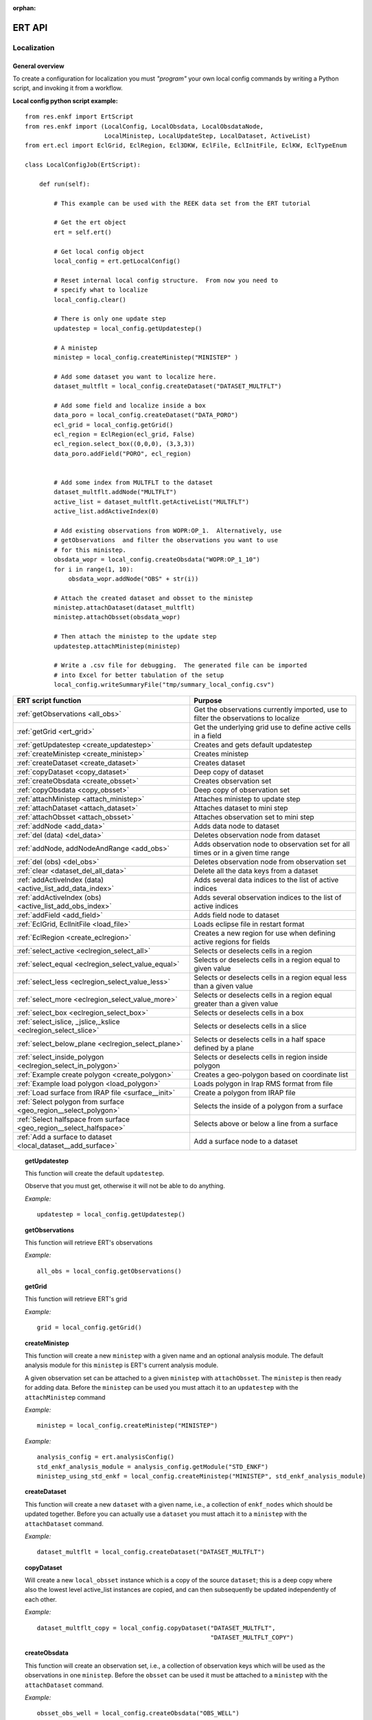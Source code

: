 :orphan:

ERT API
=======

Localization
------------

General overview
~~~~~~~~~~~~~~~~

To create a configuration for localization you must *"program"* your own local
config commands by writing a Python script, and invoking it from a workflow.


**Local config python script example:**

::

 from res.enkf import ErtScript
 from res.enkf import (LocalConfig, LocalObsdata, LocalObsdataNode,
                       LocalMinistep, LocalUpdateStep, LocalDataset, ActiveList)
 from ert.ecl import EclGrid, EclRegion, Ecl3DKW, EclFile, EclInitFile, EclKW, EclTypeEnum

 class LocalConfigJob(ErtScript):

     def run(self):

         # This example can be used with the REEK data set from the ERT tutorial

         # Get the ert object
         ert = self.ert()

         # Get local config object
         local_config = ert.getLocalConfig()

         # Reset internal local config structure.  From now you need to
         # specify what to localize
         local_config.clear()

         # There is only one update step
         updatestep = local_config.getUpdatestep()

         # A ministep
         ministep = local_config.createMinistep("MINISTEP" )

         # Add some dataset you want to localize here.
         dataset_multflt = local_config.createDataset("DATASET_MULTFLT")

         # Add some field and localize inside a box
         data_poro = local_config.createDataset("DATA_PORO")
         ecl_grid = local_config.getGrid()
         ecl_region = EclRegion(ecl_grid, False)
         ecl_region.select_box((0,0,0), (3,3,3))
         data_poro.addField("PORO", ecl_region)


         # Add some index from MULTFLT to the dataset
         dataset_multflt.addNode("MULTFLT")
         active_list = dataset_multflt.getActiveList("MULTFLT")
         active_list.addActiveIndex(0)

         # Add existing observations from WOPR:OP_1.  Alternatively, use
         # getObservations  and filter the observations you want to use
         # for this ministep.
         obsdata_wopr = local_config.createObsdata("WOPR:OP_1_10")
         for i in range(1, 10):
             obsdata_wopr.addNode("OBS" + str(i))

         # Attach the created dataset and obsset to the ministep
         ministep.attachDataset(dataset_multflt)
         ministep.attachObsset(obsdata_wopr)

         # Then attach the ministep to the update step
         updatestep.attachMinistep(ministep)

         # Write a .csv file for debugging.  The generated file can be imported
         # into Excel for better tabulation of the setup
         local_config.writeSummaryFile("tmp/summary_local_config.csv")

=========================================================================  ===================================================================================
ERT script function                                                        Purpose
=========================================================================  ===================================================================================
:ref:`getObservations                  <all_obs>`                          Get the observations currently imported, use to filter the observations to localize
:ref:`getGrid                          <ert_grid>`                         Get the underlying grid use to define active cells in a field
:ref:`getUpdatestep                    <create_updatestep>`                Creates and gets default updatestep
:ref:`createMinistep                   <create_ministep>`                  Creates ministep
:ref:`createDataset                    <create_dataset>`                   Creates dataset
:ref:`copyDataset                      <copy_dataset>`                     Deep copy of dataset
:ref:`createObsdata                    <create_obsset>`                    Creates observation set
:ref:`copyObsdata                      <copy_obsset>`                      Deep copy of observation set
:ref:`attachMinistep                   <attach_ministep>`                  Attaches ministep to update step
:ref:`attachDataset                    <attach_dataset>`                   Attaches dataset to mini step
:ref:`attachObsset                     <attach_obsset>`                    Attaches observation set to mini step
:ref:`addNode                          <add_data>`                         Adds data node to dataset
:ref:`del (data)                       <del_data>`                         Deletes observation node from dataset
:ref:`addNode, addNodeAndRange         <add_obs>`                          Adds observation node to observation set for all times or in a given time range
:ref:`del (obs)                        <del_obs>`                          Deletes observation node from observation set
:ref:`clear                            <dataset_del_all_data>`             Delete all the data keys from a dataset
:ref:`addActiveIndex (data)            <active_list_add_data_index>`       Adds several data indices to the list of active indices
:ref:`addActiveIndex (obs)             <active_list_add_obs_index>`        Adds several observation indices to the list of active indices
:ref:`addField                         <add_field>`                        Adds field node to dataset
:ref:`EclGrid, EclInitFile             <load_file>`                        Loads eclipse file in restart format
:ref:`EclRegion                        <create_eclregion>`                 Creates a new region for use when defining active regions for fields
:ref:`select_active                    <eclregion_select_all>`             Selects or deselects cells in a region
:ref:`select_equal                     <eclregion_select_value_equal>`     Selects or deselects cells in a region equal to given value
:ref:`select_less                      <eclregion_select_value_less>`      Selects or deselects cells in a region equal less than a given value
:ref:`select_more                      <eclregion_select_value_more>`      Selects or deselects cells in a region equal greater than a given value
:ref:`select_box                       <eclregion_select_box>`             Selects or deselects cells in a box
:ref:`select_islice, _jslice,_kslice   <eclregion_select_slice>`           Selects or deselects cells in a slice
:ref:`select_below_plane               <eclregion_select_plane>`           Selects or deselects cells in a half space defined by a plane
:ref:`select_inside_polygon            <eclregion_select_in_polygon>`      Selects or deselects cells in region inside polygon
:ref:`Example create polygon           <create_polygon>`                   Creates a geo-polygon based on coordinate list
:ref:`Example load polygon             <load_polygon>`                     Loads polygon in Irap RMS format from file
:ref:`Load surface from IRAP file      <surface__init>`                    Create a polygon from IRAP file
:ref:`Select polygon from surface      <geo_region__select_polygon>`       Selects the inside of a polygon from a surface
:ref:`Select halfspace from surface    <geo_region__select_halfspace>`     Selects above or below a line from a surface
:ref:`Add a surface to dataset         <local_dataset__add_surface>`       Add a surface node to a dataset
=========================================================================  ===================================================================================


.. #####################################################################
.. _create_updatestep:
.. topic:: getUpdatestep

   This function will create the default ``updatestep``.

   Observe that you must get, otherwise it will not be able to do anything.

   *Example:*

   ::

      updatestep = local_config.getUpdatestep()


.. #####################################################################
.. _all_obs:
.. topic:: getObservations

   This function will retrieve ERT's observations

   *Example:*

   ::

      all_obs = local_config.getObservations()


.. #####################################################################
.. _ert_grid:
.. topic:: getGrid

   This function will retrieve ERT's grid

   *Example:*

   ::

      grid = local_config.getGrid()


.. #####################################################################
.. _create_ministep:
.. topic:: createMinistep

   This function will create a new ``ministep`` with a given name and an
   optional analysis module.  The default analysis module for this ``ministep``
   is ERT's current analysis module.

   A given observation set can be attached to a given ``ministep`` with
   ``attachObsset``.  The ``ministep`` is then ready for adding data.  Before
   the ``ministep`` can be used you must attach it to an ``updatestep`` with the
   ``attachMinistep`` command

   *Example:*

   ::

      ministep = local_config.createMinistep("MINISTEP")

   *Example:*

   ::

      analysis_config = ert.analysisConfig()
      std_enkf_analysis_module = analysis_config.getModule("STD_ENKF")
      ministep_using_std_enkf = local_config.createMinistep("MINISTEP", std_enkf_analysis_module)


.. #####################################################################
.. _create_dataset:
.. topic:: createDataset

   This function will create a new ``dataset`` with a given name, i.e., a
   collection of ``enkf_nodes`` which should be updated together.  Before you
   can actually use a ``dataset`` you must attach it to a ``ministep`` with the
   ``attachDataset`` command.


   *Example:*

   ::

      dataset_multflt = local_config.createDataset("DATASET_MULTFLT")


.. #####################################################################
.. _copy_dataset:
.. topic:: copyDataset

   Will create a new ``local_obsset`` instance which is a copy of the source
   ``dataset``; this is a deep copy where also the lowest level active_list
   instances are copied, and can then subsequently be updated independently of
   each other.


   *Example:*

   ::

      dataset_multflt_copy = local_config.copyDataset("DATASET_MULTFLT",
                                                      "DATASET_MULTFLT_COPY")


.. #####################################################################
.. _create_obsset:
.. topic:: createObsdata

   This function will create an observation set, i.e., a collection of
   observation keys which will be used as the observations in one ``ministep``.
   Before the ``obsset`` can be used it must be attached to a ``ministep`` with
   the ``attachDataset`` command.


   *Example:*

   ::

      obsset_obs_well = local_config.createObsdata("OBS_WELL")


.. #####################################################################
.. _copy_obsset:
.. topic:: copyObsdata

   Will create a new ``local_obsset`` instance which is a copy of the source
   ``dataset``; this is a deep copy where also the lowest level ``active_list``
   instances are copied, and can then subsequently be updated independently of
   each other.


   *Example:*

   ::

      obsset_obs_well_copy = local_config.copyObsdata("OBS_WELL", "OBS_WELL_COPY")


.. #####################################################################
.. _attach_ministep:
.. topic:: attachMinistep

   This function will attach the ``ministep`` to the default ``updatestep``.

   *Example:*

   ::

      update_step.attachMinistep(ministep)


.. #####################################################################
.. _attach_dataset:
.. topic:: attachDataset

   Will attach the given ``dataset`` to the ``ministep``.


   *Example:*

   ::

      ministep.attachDataset(dataset_multflt)


.. #####################################################################
.. _attach_obsset:
.. topic:: attachObsset

   Will attach the given ``obsset`` to the ``ministep``.

   *Example:*

   ::

      ministep.attachObsset(obsset_obs_well)


.. #####################################################################
.. _add_data:
.. topic:: addNode

   This function will add the data ``KEY`` as one *enkf* node which should be
   updated in this dataset.  If you do not manipulate the ``KEY`` further with
   ``addActiveIndex``, the ``KEY`` will be added as ``ALL_ACTIVE``, i.e., all
   elements will be updated.


   *Example:*

   ::

      dataset_multflt.addNode("MULTFLT")


.. #####################################################################
.. _del_data:
.. topic:: del (data)

   This function will delete the data ``KEY`` from the dataset.


   *Example:*

   ::

      del dataset_multflt["MULTFLT"]


.. #####################################################################
.. _add_obs:
.. topic:: addNode

   This function will install the observation ``OBS_KEY`` as an observation for
   this ``obsset`` --- similarly to the ``addNode`` function.

   *Example:*

   ::

      # The obsset has a time range
      obsset_obs_well.addNodeAndRange("WOPR:OBS_WELL", 0, 1)

      # All times are active
      obsset_obs_well.addNode("WOPR:OBS_WELL")


.. #####################################################################
.. _del_obs:
.. topic:: del (obs)

   This function will delete the obs ``OBS_KEY`` from the ``obsset``
   ``NAME_OF_OBSSET``.


   *Example:*

   ::

      del obsset_obs_well["WOPR:OBS_WELL"]


.. #####################################################################
.. _dataset_del_all_data:
.. topic:: clear

   This function will delete all the data keys from the ``dataset``.

   *Example:*

   ::

      dataset_multflt.clear()


.. #####################################################################
.. _active_list_add_data_index:
.. topic:: addActiveIndex (data)

   This function will say that the data with name ``DATA_KEY`` in ``dataset``
   with name ``DATASTEP_NAME`` should have the index ``INDEX`` active.


   *Example:*

   ::

      active_list = dataset_multflt.getActiveList("MULTFLT")
      active_list.addActiveIndex(0);

.. #####################################################################

.. _active_list_add_obs_index:
.. topic:: addActiveIndex (obs)

   This function will say that the observation with name ``OBS_KEY`` in
   ``obsset`` with name ``OBSSET_NAME`` should have the index ``INDEX`` active.

   *Example:*

   ::

      active_list = obsset_obs_well.getActiveList("WOPR:OBS_WELL")
      active_list.addActiveIndex(0);


.. #####################################################################

.. _add_field:
.. topic:: addField

   This function will install the node with name ``FIELD_NAME`` in the
   ``dataset`` ``DATASET_NAME``.  It will in addition select all the (currently)
   active cells in the region ``ECLREGION_NAME`` as active for this
   ``field``/``ministep`` combination.  The ``ADD_FIELD`` command is actually a
   shortcut of:

   ``ADD_DATA DATASET FIELD_NAME``;

   followed by:

   ``ACTIVE_LIST_ADD_MANY_DATA_INDEX <All the indices from the region>``

   *Example:*

   ::

      # Load Eclipse grid
      ecl_grid = EclGrid("path/to/LOCAL.GRDECL")

      with open("path/to/LOCAL.GRDECL","r") as grdecl_file:
          local_kw = Ecl3DKW.read_grdecl(ecl_grid, grdecl_file, "LOCAL")

      # Define Eclipse region
      eclreg_poro = EclRegion(ecl_grid, False)
      eclreg_poro.select_more(local_kw, 1)

      # Create dataset and add field to dataset
      data_poro = local_config.createDataset("DATA_PORO")
      data_poro.addField("PORO", eclreg_poro)


.. #####################################################################
.. _load_file:
.. topic:: EclGrid, EclInitFile

   This function will load an ECLIPSE file in restart format (i.e., *restart
   file* or *INIT file*), the keywords in this file can then subsequently be
   used in ``ECLREGION_SELECT_VALUE_XXX`` commands below.  The ``KEY`` argument
   is a string which will be used later when we refer to the content of this
   file.

   *Example:*

   ::

      # Load Eclipse grid and init file
      ecl_grid = EclGrid("path/to/FULLMODEL.GRDECL")
      refinit_file = EclInitFile(grid , "path/to/somefile.init")


.. #####################################################################
.. _create_eclregion:
.. topic:: EclRegion

   This function will create a new region ``ECLREGION_NAME``, which can
   subsequently be used when defining active regions for fields.  The second
   argument, ``SELECT_ALL``, is a *boolean* value.  If this value is set to true
   the region will start with all cells selected, if set to false the region
   will start with no cells selected.

   *Example:*

   ::

      # Define Eclipse region
      eclreg_poro = EclRegion(ecl_grid, False)


.. #####################################################################
.. _eclregion_select_all:
.. topic:: select_active

   Will select (or deselect) all the cells in the region.


   *Example:*

   ::

      eclreg_poro.select_active()
      eclreg_poro.deselect_active()


.. #####################################################################
.. _eclregion_select_value_equal:
.. topic:: select_equal

   This function will compare an ``ecl_kw`` instance loaded from file with a
   user supplied value, and select (or deselect) all cells which match this
   value.  It is assumed that the ECLIPSE keyword is an INTEGER keyword, for
   float comparisons use the ``ECLREGION_SELECT_VALUE_LESS`` and
   ``ECLREGION_SELECT_VALUE_MORE`` functions.

   *Example:*

   ::

      # Load Eclipse grid
      ecl_grid = EclGrid("path/to/LOCAL.GRDECL")

      with open("path/to/LOCAL.GRDECL","r") as grdecl_file:
          local_kw = Ecl3DKW.read_grdecl(ecl_grid, grdecl_file, "LOCAL",
                                         ecl_type=EclTypeEnum.ECL_INT_TYPE)

      # Define Eclipse region
      eclreg_poro = EclRegion(ecl_grid, False)
      eclreg_poro.select_equal(local_kw, 1)
      print('GRID LOADED: %s' % ecl_grid)
      print(ecl_grid.getDims())
      print(local_kw.header)


.. #####################################################################
.. _eclregion_select_value_less:
.. topic:: select_less

   This function will compare an ``ecl_kw`` instance loaded from disc with a
   numerical value, and select all cells which have numerical below the limiting
   value.  The ``ecl_kw`` value should be a floating point value like e.g.,
   ``PRESSURE`` or ``PORO``.  The arguments are just as for
   ``ECLREGION_SELECT_VALUE_EQUAL``.

   *Example:*

   ::

      eclreg_poro.select_less(local_kw, 1)


.. #####################################################################
.. _eclregion_select_value_more:
.. topic:: select_more

   This function will compare an ``ecl_kw`` instance loaded from disc with a
   numerical value, and select all cells which have numerical above the limiting
   value.  The ``ecl_kw`` value should be a floating point value like e.g.,
   ``PRESSURE`` or ``PORO``.  The arguments are just as for
   ``ECLREGION_SELECT_VALUE_EQUAL``.


   *Example:*

   ::

      eclreg_poro.select_more(local_kw, 1)


.. #####################################################################
.. _eclregion_select_box:
.. topic:: select_box

   This function will select (or deselect) all the cells in the box defined by
   the six coordinates ``i1 i2 j1 j2 k1 k2``.  The coordinates are inclusive,
   and the counting starts at 1.


   *Example:*

   ::

      eclreg_poro.select_box((0,2,4),(1,3,5))


.. #####################################################################
.. _eclregion_select_slice:
.. topic:: select_islice, _jslice,_kslice

   This function will select a slice in the direction given by ``dir``', which
   can ``x``, ``y``, or ``z``.  Depending on the value of ``dir`` the numbers
   ``n1`` and ``n2`` are interpreted as ``(i1 i2)``, ``(j1 j2)``, or ``(k1
   k2)``, respectively.

   The numbers ``n1`` and ``n2`` are inclusive and the counting starts at 1.  It
   is OK to use very high/low values to imply *"the rest of the cells"* in one
   direction.


   *Example:*

   ::

      eclreg_poro.select_kslice(2,3)


.. #####################################################################

.. _eclregion_select_plane:
.. topic:: select_below_plane

   Will select all points which have positive (sign > 0) distance to the plane
   defined by normal vector ``n = (nx,ny,nz)`` and point ``p = (px,py,pz)``. If
   sign < 0 all cells with negative distance to plane will be selected.

   *Example:*

   ::

      eclreg_poro.select_below_plane((1,1,1), (0,0,0))


.. #####################################################################
.. _eclregion_select_in_polygon:
.. topic:: select_inside_polygon

   Well select all the points which are inside the polygon with name
   ``POLYGON_NAME``.  The polygon should have been created with command
   ``CREATE_POLYGON`` or loaded with command ``LOAD_POLYGON`` first.


   *Example:*

   ::

      polygon = [(0,0), (0,1), (1,0)]
      eclreg_poro.select_inside_polygon(polygon)


.. #####################################################################
.. _create_polygon:
.. topic:: Example create polygon

   Will create a ``geo_polygon`` instance based on the coordinate list:

   ``[(x1,y1), (x2,y2), (x3,y3), ..., (xn,yn)]``

   The polygon should not be explicitly closed --- i.e., you should in general
   have

   ``(x1,y1) != (xn,yn).``

   The polygon will be stored under the name ``POLYGON_NAME`` --- which should
   later be used when referring to the polygon in region select operations.


   *Example:*

   ::

      polygon = [(0,0), (0,1), (1,0)]


.. #####################################################################
.. _load_polygon:
.. topic:: Example load polygon

   Will load a polygon instance from the file ``FILENAME`` --- the file should
   be in *irap RMS* format.  The polygon will be stored under the name
   ``POLYGON_NAME`` which can then later be used to refer to the polygon for
   e.g., select operations.


   *Example:*

   ::

      polygon = []
      with open("polygon.ply", "r") as ply_file:
          for line in ply_file:
              xs, ys = map(float, line.split())
              polygon.append(xs, ys)


.. #####################################################################
.. _surface__init:
.. topic:: Load surface from IRAP file

   Will load a surface from an *IRAP file*.  We can also create a surface
   programmatically.  It is also possible to obtain the underlying pointset.


   *Example for creating programmatically:*

   ::

      # values copied from irap surface_small
      nx, ny = 30,20
      xinc, yinc = 50.0, 50.0
      xstart, ystart = 463325.5625, 7336963.5
      angle = -65.0
      s_args = (None, nx, ny, xinc, yinc, xstart, ystart, angle)
      s = Surface(*s_args)

   *Example loading from file:*

   ::

      surface = Surface('path/to/surface.irap')
      # we can also obtain the underlying pointset
      pointset = GeoPointset.fromSurface(surface)
      georegion = GeoRegion(pointset)


.. #####################################################################
.. _geo_region__select_polygon:
.. topic:: Select polygon from surface

   Will select or deselect all points from a surface contained inside a given
   polygon.


   *Example:*

   ::

      nx,ny = 12, 12
      xinc,yinc = 1, 1
      xstart,ystart = -1, -1
      angle = 0.0
      s_args = (None, nx, ny, xinc, yinc, xstart, ystart, angle)
      surface = Surface(*s_args)  # an irap surface
      pointset = GeoPointset.fromSurface(surface)
      georegion = GeoRegion(pointset)
      points = [(-0.1,2.0), (1.9,8.1), (6.1,8.1), (9.1,5), (7.1,0.9)]
      polygon = CPolyline(name='test_polygon', init_points=points)

      georegion.select_inside(polygon)
      georegion.select_outside(polygon)
      georegion.deselect_inside(polygon)
      georegion.select_polygon(polygon, inside=False, select=False)  # deselect outside


.. #####################################################################
.. _geo_region__select_halfspace:
.. topic:: Select halfspace from surface

   Will select or deselect all points from a surface above or below a line.


   *Example:*

   ::

      surface = Surface(...)  # an irap surface, see above
      pointset = GeoPointset.fromSurface(surface)
      georegion = GeoRegion(pointset)
      line = [(-0.1,2.0), (1.9,8.1)]

      georegion.select_above(line)
      georegion.deselect_above(line)
      georegion.select_below(line)
      georegion.select_halfspace(line, above=False, select=False)  # deselect below


.. #####################################################################
.. _local_dataset__add_surface:
.. topic:: Add a surface to dataset

   Adds a surface to a local dataset just as one can add a field node to a
   dataset (see add_field_).


   *Example:*

   ::

      main = test_context.getErt()
      local_config = main.getLocalConfig()

      # Creating dataset
      data_scale = local_config.createDataset('DATA_SCALE')
      surface = Surface(...)  # an irap surface, see above
      pointset = surface.getPointset()
      georegion = GeoRegion(pointset)
      data_scale.addSurface('TOP', georegion)

      # similar use to
      grid = local_config.getGrid()
      eclregion = EclRegion(grid, False)
      eclregion.select_islice(10, 20)
      data_scale.addField('PERMX', eclregion)
